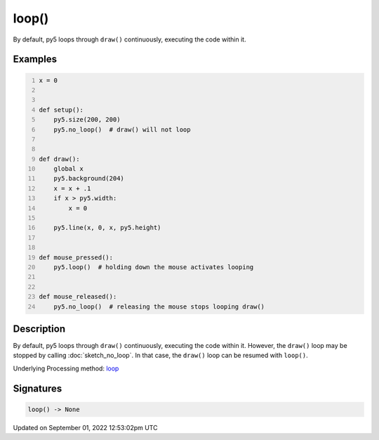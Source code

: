 loop()
======

By default, py5 loops through ``draw()`` continuously, executing the code within it.

Examples
--------

.. raw:: html

    <div class="example-table">

.. raw:: html

    <div class="example-row"><div class="example-cell-image">

.. raw:: html

    </div><div class="example-cell-code">

.. code:: python
    :number-lines:

    x = 0


    def setup():
        py5.size(200, 200)
        py5.no_loop()  # draw() will not loop


    def draw():
        global x
        py5.background(204)
        x = x + .1
        if x > py5.width:
            x = 0

        py5.line(x, 0, x, py5.height)


    def mouse_pressed():
        py5.loop()  # holding down the mouse activates looping


    def mouse_released():
        py5.no_loop()  # releasing the mouse stops looping draw()

.. raw:: html

    </div></div>

.. raw:: html

    </div>

Description
-----------

By default, py5 loops through ``draw()`` continuously, executing the code within it. However, the ``draw()`` loop may be stopped by calling :doc:`sketch_no_loop`. In that case, the ``draw()`` loop can be resumed with ``loop()``.

Underlying Processing method: `loop <https://processing.org/reference/loop_.html>`_

Signatures
----------

.. code:: python

    loop() -> None
Updated on September 01, 2022 12:53:02pm UTC

